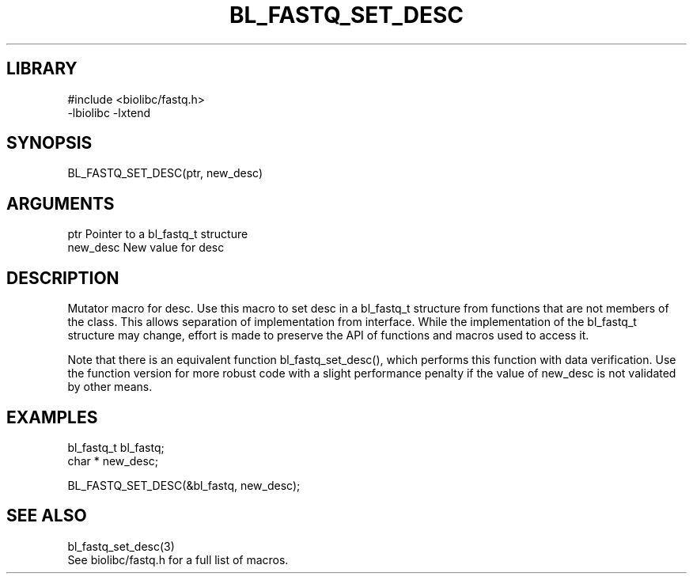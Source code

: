 \" Generated by /home/bacon/scripts/gen-get-set
.TH BL_FASTQ_SET_DESC 3

.SH LIBRARY
.nf
.na
#include <biolibc/fastq.h>
-lbiolibc -lxtend
.ad
.fi

\" Convention:
\" Underline anything that is typed verbatim - commands, etc.
.SH SYNOPSIS
.PP
.nf 
.na
BL_FASTQ_SET_DESC(ptr, new_desc)
.ad
.fi

.SH ARGUMENTS
.nf
.na
ptr             Pointer to a bl_fastq_t structure
new_desc        New value for desc
.ad
.fi

.SH DESCRIPTION

Mutator macro for desc.  Use this macro to set desc in
a bl_fastq_t structure from functions that are not members of the class.
This allows separation of implementation from interface.  While the
implementation of the bl_fastq_t structure may change, effort is made to
preserve the API of functions and macros used to access it.

Note that there is an equivalent function bl_fastq_set_desc(), which performs
this function with data verification.  Use the function version for more
robust code with a slight performance penalty if the value of
new_desc is not validated by other means.

.SH EXAMPLES

.nf
.na
bl_fastq_t      bl_fastq;
char *          new_desc;

BL_FASTQ_SET_DESC(&bl_fastq, new_desc);
.ad
.fi

.SH SEE ALSO

.nf
.na
bl_fastq_set_desc(3)
See biolibc/fastq.h for a full list of macros.
.ad
.fi
